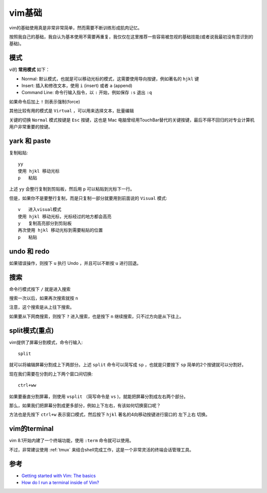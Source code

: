 .. _vim_basic:

===============
vim基础
===============

vim的基础使用真是非常非常简单，然而需要不断训练形成肌肉记忆。

按照我自己的基础，我自认为基本使用不需要再重复，我仅仅在这里推荐一些容易被忽视的基础技能(或者说我最初没有意识到的基础)。

模式
======

vi的 **常用模式** 如下：

- Normal: 默认模式，也就是可以移动光标的模式，这需要使用导向按键，例如著名的 ``hjkl`` 键
- Insert: 插入和修改文本，使用 ``i`` (insert) 或者 ``a`` (append)
- Command Line: 命令行输入指令，以 ``:`` 开始，例如保存 ``:s`` 退出 ``:q``

如果命令后加上 ``!`` 则表示强制(force)

其他比较有用的模式是 ``Virtual`` ，可以用来选择文本，批量编辑

关键的切换 ``Normal`` 模式按键是 ``Esc`` 按键，这也是 Mac 电脑曾经用TouchBar替代的关键按键，最后不得不回归的对专业计算机用户非常重要的按键。

yark 和 paste
================

复制粘贴::

  yy
  使用 hjkl 移动光标
  p   粘贴

上述 ``yy`` 会整行复制到剪贴板，然后用 ``p`` 可以粘贴到光标下一行。

但是，如果你不是要整行复制，而是只复制一部分就要用到前面说的 ``Visual`` 模式::

  v   进入visual模式
  使用 hjkl 移动光标，光标经过的地方都会高亮
  y   复制高亮部分到剪贴板
  再次使用 hjkl 移动光标到需要粘贴的位置
  p   粘贴

undo 和 redo
==============

如果错误操作，则按下 ``u`` 执行 Undo ，并且可以不断按 ``u`` 进行回退。

搜索
======

命令行模式按下 ``/`` 就是进入搜索

搜索一次以后，如果再次搜索就按 ``n``

注意，这个搜索是从上往下搜索。

如果要从下网商搜索，则按下 ``?`` 进入搜索，也是按下 ``n`` 继续搜索，只不过方向是从下往上。

split模式(重点)
==================

vim提供了屏幕分割模式，命令行输入::

   split

就可以将编辑屏幕分割成上下两部分。上述 ``split`` 命令可以简写成 ``sp`` ，也就是只要按下 ``sp`` 简单的2个按键就可以分割好。

现在我们需要在分割的上下两个窗口间切换::

   ctrl+ww

如果要垂直分割屏幕，则使用 ``vsplit`` （简写命令是 ``vs`` )，就能把屏幕分割成左右两个部分。

那么，如果我们把屏幕分割成更多部分，例如上下左右，有该如何切换窗口呢？

方法也是先按下 ``ctrl+w`` 表示窗口模式，然后按下 ``hjkl`` 著名的4向移动按键进行窗口的 ``左下上右`` 切换。

vim的terminal
==============

vim 8.1开始内建了一个终端功能，使用 ``:term`` 命令就可以使用。

不过，非常建议使用 :ref:`tmux` 来结合shell完成工作，这是一个非常灵活的终端会话管理工具。

参考
=====

- `Getting started with Vim: The basics <https://opensource.com/article/19/3/getting-started-vim>`_
- `How do I run a terminal inside of Vim? <https://stackoverflow.com/questions/1236563/how-do-i-run-a-terminal-inside-of-vim>`_
